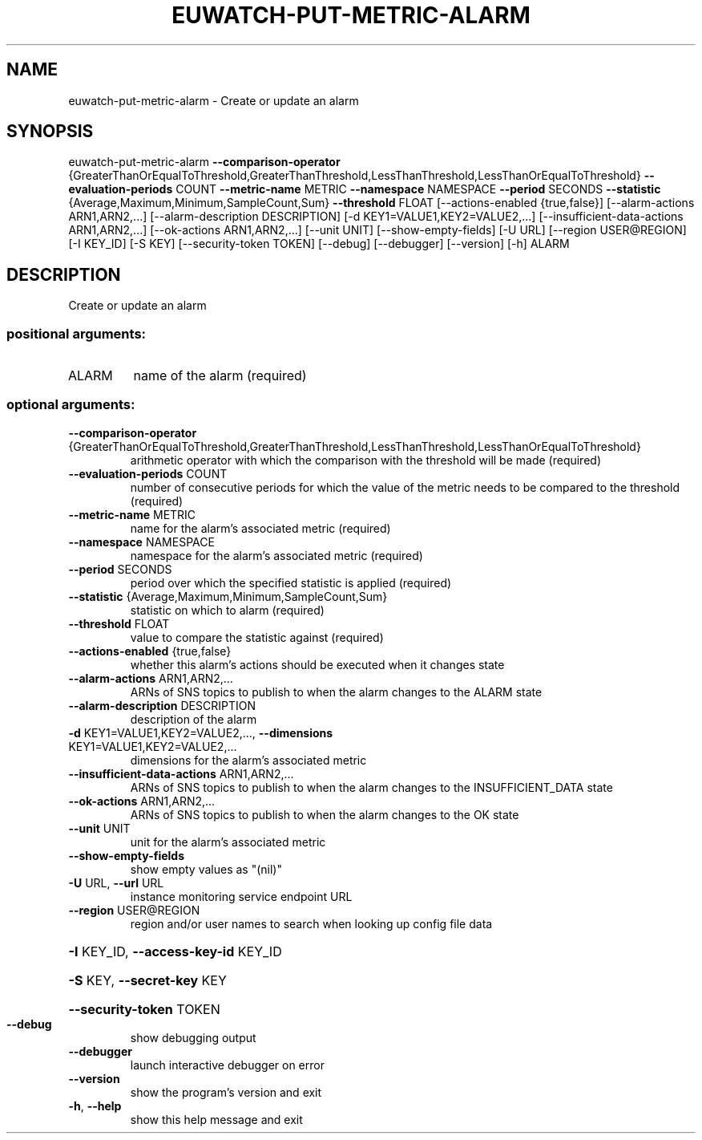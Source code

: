 .\" DO NOT MODIFY THIS FILE!  It was generated by help2man 1.44.1.
.TH EUWATCH-PUT-METRIC-ALARM "1" "September 2014" "euca2ools 3.1.1" "User Commands"
.SH NAME
euwatch-put-metric-alarm \- Create or update an alarm
.SH SYNOPSIS
euwatch\-put\-metric\-alarm \fB\-\-comparison\-operator\fR
{GreaterThanOrEqualToThreshold,GreaterThanThreshold,LessThanThreshold,LessThanOrEqualToThreshold}
\fB\-\-evaluation\-periods\fR COUNT \fB\-\-metric\-name\fR
METRIC \fB\-\-namespace\fR NAMESPACE \fB\-\-period\fR SECONDS
\fB\-\-statistic\fR
{Average,Maximum,Minimum,SampleCount,Sum}
\fB\-\-threshold\fR FLOAT
[\-\-actions\-enabled {true,false}]
[\-\-alarm\-actions ARN1,ARN2,...]
[\-\-alarm\-description DESCRIPTION]
[\-d KEY1=VALUE1,KEY2=VALUE2,...]
[\-\-insufficient\-data\-actions ARN1,ARN2,...]
[\-\-ok\-actions ARN1,ARN2,...] [\-\-unit UNIT]
[\-\-show\-empty\-fields] [\-U URL]
[\-\-region USER@REGION] [\-I KEY_ID] [\-S KEY]
[\-\-security\-token TOKEN] [\-\-debug]
[\-\-debugger] [\-\-version] [\-h]
ALARM
.SH DESCRIPTION
Create or update an alarm
.SS "positional arguments:"
.TP
ALARM
name of the alarm (required)
.SS "optional arguments:"
.TP
\fB\-\-comparison\-operator\fR {GreaterThanOrEqualToThreshold,GreaterThanThreshold,LessThanThreshold,LessThanOrEqualToThreshold}
arithmetic operator with which the comparison with the
threshold will be made (required)
.TP
\fB\-\-evaluation\-periods\fR COUNT
number of consecutive periods for which the value of
the metric needs to be compared to the threshold
(required)
.TP
\fB\-\-metric\-name\fR METRIC
name for the alarm's associated metric (required)
.TP
\fB\-\-namespace\fR NAMESPACE
namespace for the alarm's associated metric (required)
.TP
\fB\-\-period\fR SECONDS
period over which the specified statistic is applied
(required)
.TP
\fB\-\-statistic\fR {Average,Maximum,Minimum,SampleCount,Sum}
statistic on which to alarm (required)
.TP
\fB\-\-threshold\fR FLOAT
value to compare the statistic against (required)
.TP
\fB\-\-actions\-enabled\fR {true,false}
whether this alarm's actions should be executed when
it changes state
.TP
\fB\-\-alarm\-actions\fR ARN1,ARN2,...
ARNs of SNS topics to publish to when the alarm
changes to the ALARM state
.TP
\fB\-\-alarm\-description\fR DESCRIPTION
description of the alarm
.TP
\fB\-d\fR KEY1=VALUE1,KEY2=VALUE2,..., \fB\-\-dimensions\fR KEY1=VALUE1,KEY2=VALUE2,...
dimensions for the alarm's associated metric
.TP
\fB\-\-insufficient\-data\-actions\fR ARN1,ARN2,...
ARNs of SNS topics to publish to when the alarm
changes to the INSUFFICIENT_DATA state
.TP
\fB\-\-ok\-actions\fR ARN1,ARN2,...
ARNs of SNS topics to publish to when the alarm
changes to the OK state
.TP
\fB\-\-unit\fR UNIT
unit for the alarm's associated metric
.TP
\fB\-\-show\-empty\-fields\fR
show empty values as "(nil)"
.TP
\fB\-U\fR URL, \fB\-\-url\fR URL
instance monitoring service endpoint URL
.TP
\fB\-\-region\fR USER@REGION
region and/or user names to search when looking up
config file data
.HP
\fB\-I\fR KEY_ID, \fB\-\-access\-key\-id\fR KEY_ID
.HP
\fB\-S\fR KEY, \fB\-\-secret\-key\fR KEY
.HP
\fB\-\-security\-token\fR TOKEN
.TP
\fB\-\-debug\fR
show debugging output
.TP
\fB\-\-debugger\fR
launch interactive debugger on error
.TP
\fB\-\-version\fR
show the program's version and exit
.TP
\fB\-h\fR, \fB\-\-help\fR
show this help message and exit
